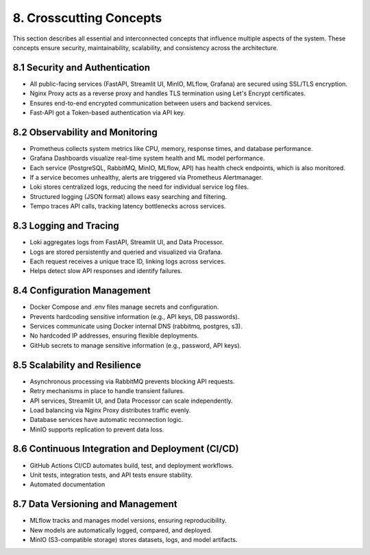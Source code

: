8. Crosscutting Concepts
===========================

This section describes all essential and interconnected concepts that influence multiple aspects of the system.
These concepts ensure security, maintainability, scalability, and consistency across the architecture.


.. raw:: html
   :file: _images/crosscutting_concepts.html

=================================
8.1 Security and Authentication
=================================

- All public-facing services (FastAPI, Streamlit UI, MinIO, MLflow, Grafana) are secured using SSL/TLS encryption.
- Nginx Proxy acts as a reverse proxy and handles TLS termination using Let's Encrypt certificates.
- Ensures end-to-end encrypted communication between users and backend services.
- Fast-API got a Token-based authentication via API key.

=================================
8.2 Observability and Monitoring
=================================

- Prometheus collects system metrics like CPU, memory, response times, and database performance.
- Grafana Dashboards visualize real-time system health and ML model performance.
- Each service (PostgreSQL, RabbitMQ, MinIO, MLflow, API) has health check endpoints, which is also monitored.
- If a service becomes unhealthy, alerts are triggered via Prometheus Alertmanager.
- Loki stores centralized logs, reducing the need for individual service log files.
- Structured logging (JSON format) allows easy searching and filtering.
- Tempo traces API calls, tracking latency bottlenecks across services.

=================================
8.3 Logging and Tracing
=================================

- Loki aggregates logs from FastAPI, Streamlit UI, and Data Processor.
- Logs are stored persistently and queried and visualized via Grafana.
- Each request receives a unique trace ID, linking logs across services.
- Helps detect slow API responses and identify failures.

=================================
8.4 Configuration Management
=================================

- Docker Compose and .env files manage secrets and configuration.
- Prevents hardcoding sensitive information (e.g., API keys, DB passwords).
- Services communicate using Docker internal DNS (rabbitmq, postgres, s3).
- No hardcoded IP addresses, ensuring flexible deployments.
- GitHub secrets to manage sensitive information (e.g., password, API keys).

=================================
8.5 Scalability and Resilience
=================================

- Asynchronous processing via RabbitMQ prevents blocking API requests.
- Retry mechanisms in place to handle transient failures.
- API services, Streamlit UI, and Data Processor can scale independently.
- Load balancing via Nginx Proxy distributes traffic evenly.
- Database services have automatic reconnection logic.
- MinIO supports replication to prevent data loss.

================================================
8.6 Continuous Integration and Deployment (CI/CD)
================================================

- GitHub Actions CI/CD automates build, test, and deployment workflows.
- Unit tests, integration tests, and API tests ensure stability.
- Automated documentation

================================================
8.7  Data Versioning and Management
================================================

- MLflow tracks and manages model versions, ensuring reproducibility.
- New models are automatically logged, compared, and deployed.
- MinIO (S3-compatible storage) stores datasets, logs, and model artifacts.